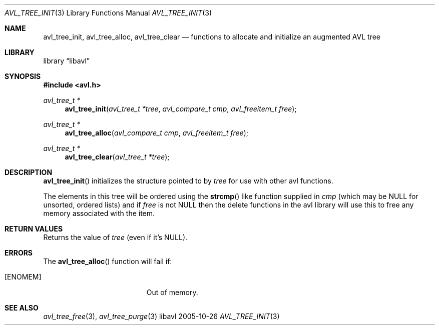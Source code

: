.Dd 2005-10-26
.Dt AVL_TREE_INIT 3
.Os libavl
.Sh NAME
.Nm avl_tree_init ,
.Nm avl_tree_alloc ,
.Nm avl_tree_clear
.Nd functions to allocate and initialize an augmented AVL tree
.Sh LIBRARY
.Lb libavl
.Sh SYNOPSIS
.In avl.h
.Ft avl_tree_t *
.Fn avl_tree_init "avl_tree_t *tree" "avl_compare_t cmp" "avl_freeitem_t free"
.Ft avl_tree_t *
.Fn avl_tree_alloc "avl_compare_t cmp" "avl_freeitem_t free"
.Ft avl_tree_t *
.Fn avl_tree_clear "avl_tree_t *tree"
.Sh DESCRIPTION
.Fn avl_tree_init
initializes the structure pointed to by
.Fa tree
for use with other avl functions.
.Pp
The elements in this tree will be ordered using the
.Fn strcmp
like function supplied in
.Fa cmp
(which may be
.Dv NULL
for unsorted, ordered lists) and if
.Fa free
is not
.Dv NULL
then the delete functions in the avl library will use this to free any memory associated with the item.
.Sh RETURN VALUES
Returns the value of
.Fa tree
(even if it's
.Dv NULL ) .
.Sh ERRORS
The
.Fn avl_tree_alloc
function will fail if:
.Bl -tag -width Er
.It Bq Er ENOMEM
Out of memory.
.El
.Sh SEE ALSO
.Xr avl_tree_free 3 ,
.Xr avl_tree_purge 3
